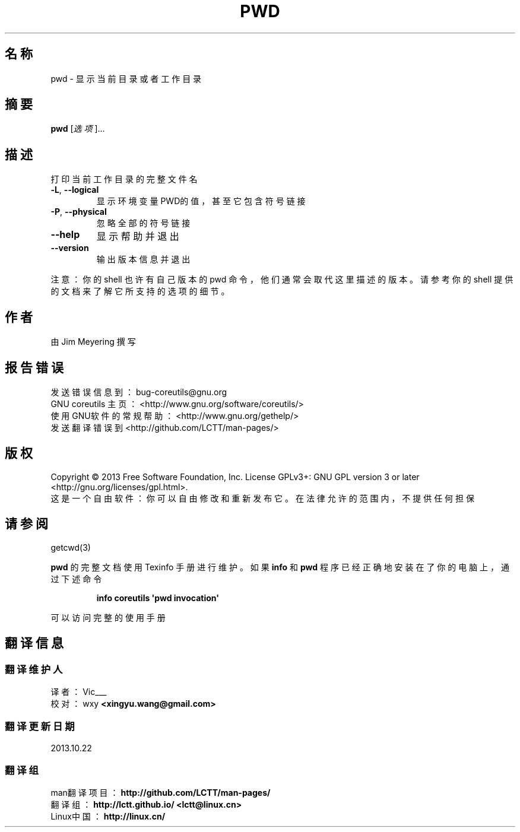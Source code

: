 .\" DO NOT MODIFY THIS FILE!  It was generated by help2man 1.35.
.\"*******************************************************************
.\"
.\" This file was generated with po4a. Translate the source file.
.\"
.\"*******************************************************************
.TH PWD 1 2013年10月 "GNU coreutils 8.21" 用户命令
.SH 名称
pwd \- 显示当前目录或者工作目录
.SH 摘要
\fBpwd\fP [\fI选项\fP]…
.SH 描述
.\" Add any additional description here
.PP
打印当前工作目录的完整文件名
.TP 
\fB\-L\fP, \fB\-\-logical\fP
显示环境变量PWD的值，甚至它包含符号链接
.TP 
\fB\-P\fP, \fB\-\-physical\fP
忽略全部的符号链接
.TP 
\fB\-\-help\fP
显示帮助并退出
.TP 
\fB\-\-version\fP
输出版本信息并退出
.PP
注意： 你的 shell 也许有自己版本的 pwd 命令， 他们通常会取代这里描述的版本。 请参考你的 shell
提供的文档来了解它所支持的选项的细节。
.SH 作者
由 Jim Meyering 撰写
.SH 报告错误
发送错误信息到： bug\-coreutils@gnu.org
.br
GNU coreutils 主页：  <http://www.gnu.org/software/coreutils/>
.br
使用GNU软件的常规帮助： <http://www.gnu.org/gethelp/>
.br
发送翻译错误到 <http://github.com/LCTT/man\-pages/>
.SH 版权
Copyright \(co 2013 Free Software Foundation, Inc.  License GPLv3+: GNU GPL
version 3 or later <http://gnu.org/licenses/gpl.html>.
.br
这是一个自由软件： 你可以自由修改和重新发布它。 在法律允许的范围内， 不提供任何担保
.SH 请参阅
getcwd(3)
.PP
\fBpwd\fP 的完整文档使用 Texinfo 手册进行维护。如果 \fBinfo\fP 和 \fBpwd\fP 程序已经正确地安装在了你的电脑上， 通过下述命令
.IP
\fBinfo coreutils \(aqpwd invocation\(aq\fP
.PP
可以访问完整的使用手册
.SH 翻译信息
.SS 翻译维护人
译者：
.ta 
Vic___
.br
校对：
.ta 
wxy \fB<xingyu.wang@gmail.com>\fP
.br
.SS 翻译更新日期
2013.10.22
.SS 翻译组
man翻译项目 ： \fBhttp://github.com/LCTT/man\-pages/\fP
.br
翻译组 ： \fBhttp://lctt.github.io/ <lctt@linux.cn>\fP
.br
Linux中国 ： \fBhttp://linux.cn/\fP
